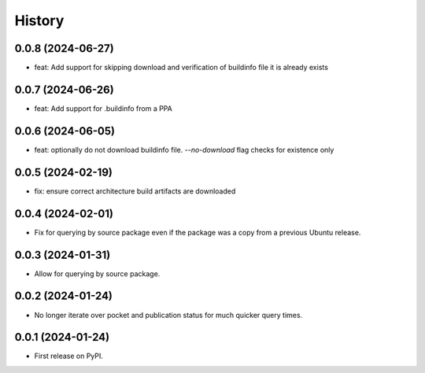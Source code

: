 =======
History
=======

0.0.8 (2024-06-27)
------------------

* feat: Add support for skipping download and verification of buildinfo file it is already exists

0.0.7 (2024-06-26)
------------------

* feat: Add support for .buildinfo from a PPA

0.0.6 (2024-06-05)
------------------

* feat: optionally do not download buildinfo file. `--no-download` flag checks for existence only

0.0.5 (2024-02-19)
------------------

* fix: ensure correct architecture build artifacts are downloaded

0.0.4 (2024-02-01)
------------------

* Fix for querying by source package even if the package was a copy from a previous Ubuntu release.

0.0.3 (2024-01-31)
------------------

* Allow for querying by source package.

0.0.2 (2024-01-24)
------------------

* No longer iterate over pocket and publication status for much quicker query times.

0.0.1 (2024-01-24)
------------------

* First release on PyPI.
